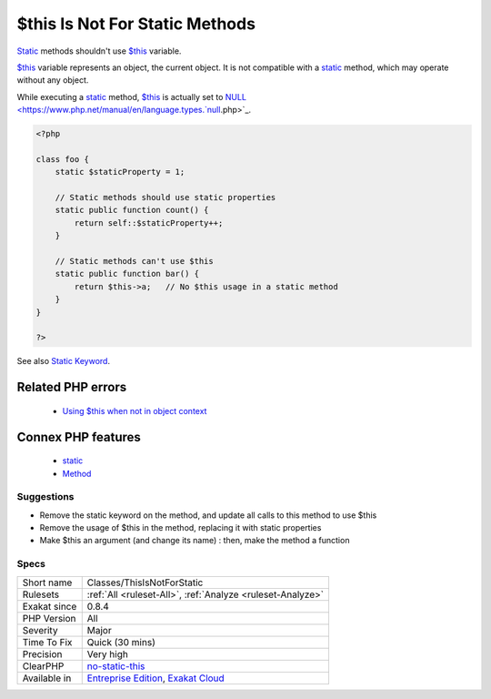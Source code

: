 .. _classes-thisisnotforstatic:


.. _$this-is-not-for-static-methods:

$this Is Not For Static Methods
+++++++++++++++++++++++++++++++

.. meta::
	:description:
		$this Is Not For Static Methods: Static methods shouldn't use $this variable.
	:twitter:card: summary_large_image
	:twitter:site: @exakat
	:twitter:title: $this Is Not For Static Methods
	:twitter:description: $this Is Not For Static Methods: Static methods shouldn't use $this variable
	:twitter:creator: @exakat
	:twitter:image:src: https://www.exakat.io/wp-content/uploads/2020/06/logo-exakat.png
	:og:image: https://www.exakat.io/wp-content/uploads/2020/06/logo-exakat.png
	:og:title: $this Is Not For Static Methods
	:og:type: article
	:og:description: Static methods shouldn't use $this variable
	:og:url: https://exakat.readthedocs.io/en/latest/Reference/Rules/$this Is Not For Static Methods.html
	:og:locale: en

.. raw:: html


	<script type="application/ld+json">{"@context":"https:\/\/schema.org","@graph":[{"@type":"WebPage","@id":"https:\/\/php-tips.readthedocs.io\/en\/latest\/Reference\/Rules\/Classes\/ThisIsNotForStatic.html","url":"https:\/\/php-tips.readthedocs.io\/en\/latest\/Reference\/Rules\/Classes\/ThisIsNotForStatic.html","name":"$this Is Not For Static Methods","isPartOf":{"@id":"https:\/\/www.exakat.io\/"},"datePublished":"Tue, 21 Jan 2025 08:40:17 +0000","dateModified":"Tue, 21 Jan 2025 08:40:17 +0000","description":"Static methods shouldn't use $this variable","inLanguage":"en-US","potentialAction":[{"@type":"ReadAction","target":["https:\/\/exakat.readthedocs.io\/en\/latest\/$this Is Not For Static Methods.html"]}]},{"@type":"WebSite","@id":"https:\/\/www.exakat.io\/","url":"https:\/\/www.exakat.io\/","name":"Exakat","description":"Smart PHP static analysis","inLanguage":"en-US"}]}</script>

`Static <https://www.php.net/manual/en/language.oop5.static.php>`_ methods shouldn't use `$this <https://www.php.net/manual/en/language.oop5.basic.php>`_ variable.

`$this <https://www.php.net/manual/en/language.oop5.basic.php>`_ variable represents an object, the current object. It is not compatible with a `static <https://www.php.net/manual/en/language.oop5.static.php>`_ method, which may operate without any object. 

While executing a `static <https://www.php.net/manual/en/language.oop5.static.php>`_ method, `$this <https://www.php.net/manual/en/language.oop5.basic.php>`_ is actually set to `NULL <https://www.php.net/manual/en/language.types.`null <https://www.php.net/null>`_.php>`_.

.. code-block:: php
   
   <?php
   
   class foo {
       static $staticProperty = 1;
   
       // Static methods should use static properties
       static public function count() {
           return self::$staticProperty++;
       }
       
       // Static methods can't use $this
       static public function bar() {
           return $this->a;   // No $this usage in a static method
       }
   }
   
   ?>

See also `Static Keyword <https://www.php.net/manual/en/language.oop5.static.php>`_.

Related PHP errors 
-------------------

  + `Using $this when not in object context <https://php-errors.readthedocs.io/en/latest/messages/using-%24this-when-not-in-object-context.html>`_



Connex PHP features
-------------------

  + `static <https://php-dictionary.readthedocs.io/en/latest/dictionary/static.ini.html>`_
  + `Method <https://php-dictionary.readthedocs.io/en/latest/dictionary/method.ini.html>`_


Suggestions
___________

* Remove the static keyword on the method, and update all calls to this method to use $this
* Remove the usage of $this in the method, replacing it with static properties
* Make $this an argument (and change its name) : then, make the method a function




Specs
_____

+--------------+-------------------------------------------------------------------------------------------------------------------------+
| Short name   | Classes/ThisIsNotForStatic                                                                                              |
+--------------+-------------------------------------------------------------------------------------------------------------------------+
| Rulesets     | :ref:`All <ruleset-All>`, :ref:`Analyze <ruleset-Analyze>`                                                              |
+--------------+-------------------------------------------------------------------------------------------------------------------------+
| Exakat since | 0.8.4                                                                                                                   |
+--------------+-------------------------------------------------------------------------------------------------------------------------+
| PHP Version  | All                                                                                                                     |
+--------------+-------------------------------------------------------------------------------------------------------------------------+
| Severity     | Major                                                                                                                   |
+--------------+-------------------------------------------------------------------------------------------------------------------------+
| Time To Fix  | Quick (30 mins)                                                                                                         |
+--------------+-------------------------------------------------------------------------------------------------------------------------+
| Precision    | Very high                                                                                                               |
+--------------+-------------------------------------------------------------------------------------------------------------------------+
| ClearPHP     | `no-static-this <https://github.com/dseguy/clearPHP/tree/master/rules/no-static-this.md>`__                             |
+--------------+-------------------------------------------------------------------------------------------------------------------------+
| Available in | `Entreprise Edition <https://www.exakat.io/entreprise-edition>`_, `Exakat Cloud <https://www.exakat.io/exakat-cloud/>`_ |
+--------------+-------------------------------------------------------------------------------------------------------------------------+


